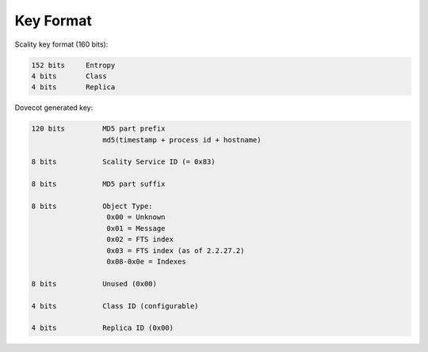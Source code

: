 .. _key_format:

===================
Key Format
===================

Scality key format (160 bits):

.. code-block:: none

   152 bits     Entropy
   4 bits       Class
   4 bits       Replica

Dovecot generated key:

.. code-block:: none

   120 bits         MD5 part prefix 
                    md5(timestamp + process id + hostname)

   8 bits           Scality Service ID (= 0x83)

   8 bits           MD5 part suffix

   8 bits           Object Type: 
                     0x00 = Unknown 
                     0x01 = Message 
                     0x02 = FTS index 
                     0x03 = FTS index (as of 2.2.27.2) 
                     0x08-0x0e = Indexes

   8 bits           Unused (0x00)

   4 bits           Class ID (configurable)

   4 bits           Replica ID (0x00)
